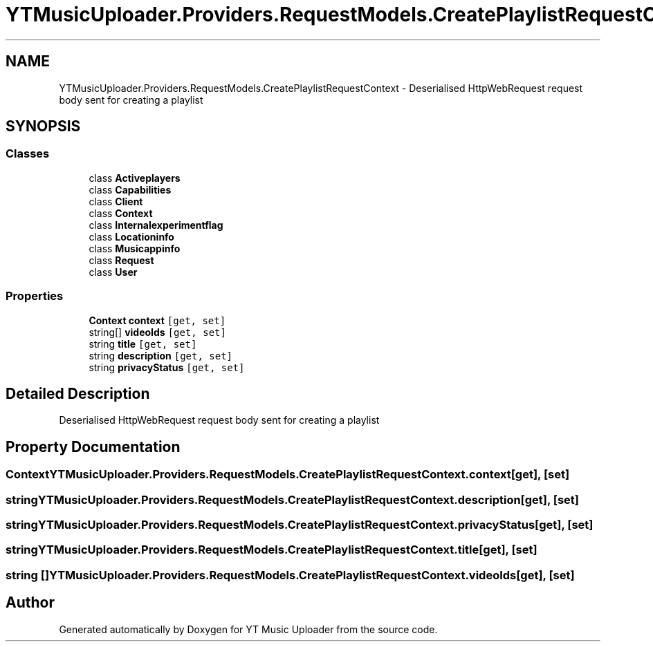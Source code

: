 .TH "YTMusicUploader.Providers.RequestModels.CreatePlaylistRequestContext" 3 "Thu Dec 31 2020" "YT Music Uploader" \" -*- nroff -*-
.ad l
.nh
.SH NAME
YTMusicUploader.Providers.RequestModels.CreatePlaylistRequestContext \- Deserialised HttpWebRequest request body sent for creating a playlist  

.SH SYNOPSIS
.br
.PP
.SS "Classes"

.in +1c
.ti -1c
.RI "class \fBActiveplayers\fP"
.br
.ti -1c
.RI "class \fBCapabilities\fP"
.br
.ti -1c
.RI "class \fBClient\fP"
.br
.ti -1c
.RI "class \fBContext\fP"
.br
.ti -1c
.RI "class \fBInternalexperimentflag\fP"
.br
.ti -1c
.RI "class \fBLocationinfo\fP"
.br
.ti -1c
.RI "class \fBMusicappinfo\fP"
.br
.ti -1c
.RI "class \fBRequest\fP"
.br
.ti -1c
.RI "class \fBUser\fP"
.br
.in -1c
.SS "Properties"

.in +1c
.ti -1c
.RI "\fBContext\fP \fBcontext\fP\fC [get, set]\fP"
.br
.ti -1c
.RI "string[] \fBvideoIds\fP\fC [get, set]\fP"
.br
.ti -1c
.RI "string \fBtitle\fP\fC [get, set]\fP"
.br
.ti -1c
.RI "string \fBdescription\fP\fC [get, set]\fP"
.br
.ti -1c
.RI "string \fBprivacyStatus\fP\fC [get, set]\fP"
.br
.in -1c
.SH "Detailed Description"
.PP 
Deserialised HttpWebRequest request body sent for creating a playlist 


.SH "Property Documentation"
.PP 
.SS "\fBContext\fP YTMusicUploader\&.Providers\&.RequestModels\&.CreatePlaylistRequestContext\&.context\fC [get]\fP, \fC [set]\fP"

.SS "string YTMusicUploader\&.Providers\&.RequestModels\&.CreatePlaylistRequestContext\&.description\fC [get]\fP, \fC [set]\fP"

.SS "string YTMusicUploader\&.Providers\&.RequestModels\&.CreatePlaylistRequestContext\&.privacyStatus\fC [get]\fP, \fC [set]\fP"

.SS "string YTMusicUploader\&.Providers\&.RequestModels\&.CreatePlaylistRequestContext\&.title\fC [get]\fP, \fC [set]\fP"

.SS "string [] YTMusicUploader\&.Providers\&.RequestModels\&.CreatePlaylistRequestContext\&.videoIds\fC [get]\fP, \fC [set]\fP"


.SH "Author"
.PP 
Generated automatically by Doxygen for YT Music Uploader from the source code\&.
